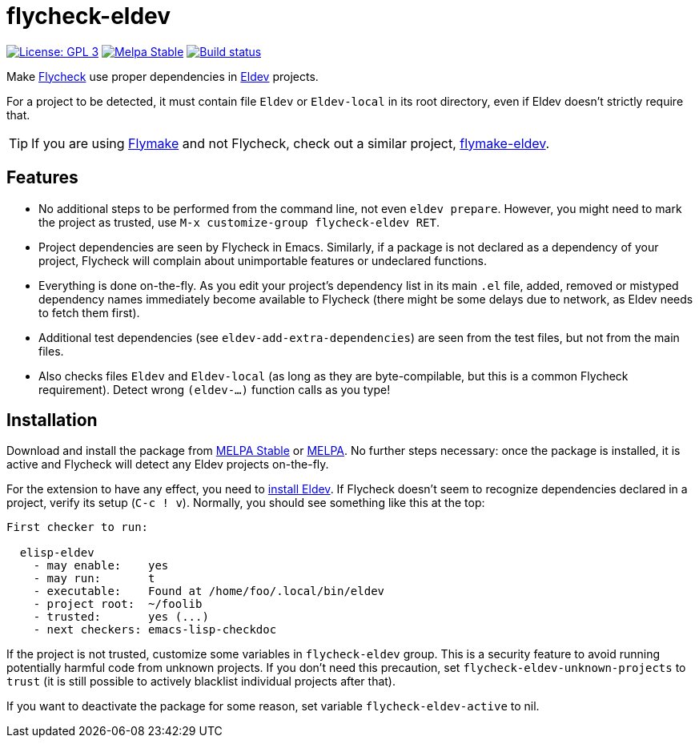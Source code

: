 ifndef::env-github[:icons: font]
ifdef::env-github[]
:warning-caption: :warning:
:caution-caption: :fire:
:important-caption: :exclamation:
:note-caption: :paperclip:
:tip-caption: :bulb:
endif::[]
:source-language: lisp
:uri-flycheck: https://www.flycheck.org/
:uri-flymake: https://www.gnu.org/software/emacs/manual/html_node/emacs/Flymake.html
:uri-flymake-eldev: https://github.com/emacs-eldev/flymake-eldev
:uri-eldev: https://github.com/doublep/eldev
:uri-eldev-installation: https://github.com/doublep/eldev#installation
:uri-melpa-stable: https://stable.melpa.org/#/flycheck-eldev
:uri-melpa-unstable: https://melpa.org/#/flycheck-eldev

= flycheck-eldev

image:https://img.shields.io/badge/license-GPL_3-green.svg[License: GPL 3, link=http://www.gnu.org/licenses/gpl-3.0.txt]
image:http://stable.melpa.org/packages/flycheck-eldev-badge.svg[Melpa Stable, link=http://stable.melpa.org/#/flycheck-eldev]
image:https://github.com/flycheck/flycheck-eldev/workflows/CI/badge.svg[Build status, link=https://github.com/flycheck/flycheck-eldev/actions?query=workflow%3ACI]

Make {uri-flycheck}[Flycheck] use proper dependencies in
{uri-eldev}[Eldev] projects.

For a project to be detected, it must contain file `Eldev` or
`Eldev-local` in its root directory, even if Eldev doesn’t strictly
require that.

TIP: If you are using {uri-flymake}[Flymake] and not Flycheck, check
out a similar project, {uri-flymake-eldev}[flymake-eldev].

== Features

* No additional steps to be performed from the command line, not even
  `eldev prepare`.  However, you might need to mark the project as
  trusted, use `M-x customize-group flycheck-eldev RET`.

* Project dependencies are seen by Flycheck in Emacs.  Similarly, if a
  package is not declared as a dependency of your project, Flycheck
  will complain about unimportable features or undeclared functions.

* Everything is done on-the-fly.  As you edit your project’s
  dependency list in its main `.el` file, added, removed or mistyped
  dependency names immediately become available to Flycheck (there
  might be some delays due to network, as Eldev needs to fetch them
  first).

* Additional test dependencies (see `eldev-add-extra-dependencies`)
  are seen from the test files, but not from the main files.

* Also checks files `Eldev` and `Eldev-local` (as long as they are
  byte-compilable, but this is a common Flycheck requirement).  Detect
  wrong `(eldev-...)` function calls as you type!

== Installation

Download and install the package from {uri-melpa-stable}[MELPA Stable]
or {uri-melpa-unstable}[MELPA].  No further steps necessary: once the
package is installed, it is active and Flycheck will detect any Eldev
projects on-the-fly.

For the extension to have any effect, you need to
{uri-eldev-installation}[install Eldev].  If Flycheck doesn’t seem to
recognize dependencies declared in a project, verify its setup (`C-c !
v`).  Normally, you should see something like this at the top:

....
First checker to run:

  elisp-eldev
    - may enable:    yes
    - may run:       t
    - executable:    Found at /home/foo/.local/bin/eldev
    - project root:  ~/foolib
    - trusted:       yes (...)
    - next checkers: emacs-lisp-checkdoc
....

If the project is not trusted, customize some variables in
`flycheck-eldev` group.  This is a security feature to avoid running
potentially harmful code from unknown projects.  If you don’t need
this precaution, set `flycheck-eldev-unknown-projects` to `trust` (it
is still possible to actively blacklist individual projects after
that).

If you want to deactivate the package for some reason, set variable
`flycheck-eldev-active` to nil.
